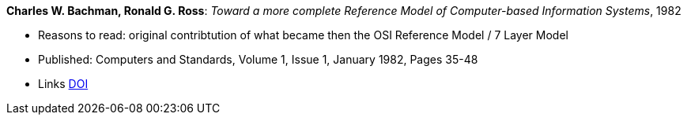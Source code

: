 *Charles W. Bachman, Ronald G. Ross*: _Toward a more complete Reference Model of Computer-based Information Systems_, 1982

* Reasons to read: original contribtution of what became then the OSI Reference Model / 7 Layer Model
* Published: Computers and Standards, Volume 1, Issue 1, January 1982, Pages 35-48
* Links
    link:https://https://doi.org/10.1016/0167-8051(82)90011-0[DOI]


